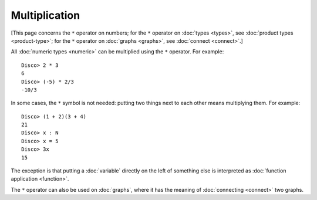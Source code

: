 Multiplication
==============

[This page concerns the ``*`` operator on numbers; for the ``*``
operator on :doc:`types <types>`, see :doc:`product types
<product-type>`; for the ``*`` operator on :doc:`graphs <graphs>`, see
:doc:`connect <connect>`.]

All :doc:`numeric types <numeric>` can be multiplied using the ``*``
operator.  For example:

::

    Disco> 2 * 3
    6
    Disco> (-5) * 2/3
    -10/3

In some cases, the ``*`` symbol is not needed: putting two things next
to each other means multiplying them.  For example:

::

   Disco> (1 + 2)(3 + 4)
   21
   Disco> x : N
   Disco> x = 5
   Disco> 3x
   15

The exception is that putting a :doc:`variable` directly on the left
of something else is interpreted as :doc:`function application
<function>`.

The ``*`` operator can also be used on :doc:`graphs`, where it has the
meaning of :doc:`connecting <connect>` two graphs.
